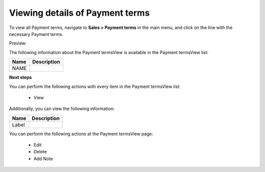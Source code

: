 Viewing details of Payment terms
--------------------------------

To view all Payment terms, navigate to **Sales > Payment terms** in the main menu, and click on the line with the necessary Payment terms.

Preview:

.. image:: /user_guide/img/sales/payment_terms/PaymenttermsView.png
   :class: with-border

The following information about the Payment termsView is available in the Payment termsView list:

+------+-------------+
| Name | Description |
+======+=============+
| NAME |             |
+------+-------------+

**Next steps**

You can perform the following actions with every item in the Payment termsView list:

 * View


Additionally, you can view the following information:

+-------+-------------+
| Name  | Description |
+=======+=============+
| Label |             |
+-------+-------------+

You can perform the following actions at the Payment termsView page:

 * Edit

 * Delete

 * Add Note



